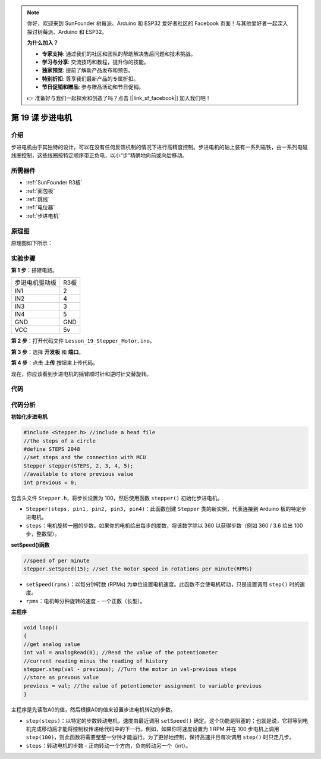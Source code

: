 .. note::

    你好，欢迎来到 SunFounder 树莓派、Arduino 和 ESP32 爱好者社区的 Facebook 页面！与其他爱好者一起深入探讨树莓派、Arduino 和 ESP32。

    **为什么加入？**

    - **专家支持**: 通过我们的社区和团队的帮助解决售后问题和技术挑战。
    - **学习与分享**: 交流技巧和教程，提升你的技能。
    - **独家预览**: 提前了解新产品发布和预告。
    - **特别折扣**: 尊享我们最新产品的专属折扣。
    - **节日促销和赠品**: 参与赠品活动和节日促销。

    👉 准备好与我们一起探索和创造了吗？点击 [|link_sf_facebook|] 加入我们吧！

.. _stepper_uno:

第 19 课 步进电机
=========================

介绍
--------------------

步进电机由于其独特的设计，可以在没有任何反馈机制的情况下进行高精度控制。步进电机的轴上装有一系列磁铁，由一系列电磁线圈控制，这些线圈按特定顺序带正负电，以小“步”精确地向前或向后移动。


所需器件
-------------

.. image:: media_uno/uno23.png
    :align: center

* :ref:`SunFounder R3板`
* :ref:`面包板`
* :ref:`跳线`
* :ref:`电位器`
* :ref:`步进电机`

原理图
---------------------

原理图如下所示：

.. image:: media_uno/image172.png



实验步骤
---------------------------

**第 1 步**：搭建电路。


==================== ===
步进电机驱动板         R3板
IN1                  2
IN2                  4
IN3                  3
IN4                  5
GND                  GND
VCC                  5v
==================== ===

.. image:: media_uno/image173.png
   :align: center

**第 2 步**：打开代码文件 ``Lesson_19_Stepper_Motor.ino``。

**第 3 步**：选择 **开发板** 和 **端口**。

**第 4 步**：点击 **上传** 按钮来上传代码。

现在，你应该看到步进电机的摇臂顺时针和逆时针交替旋转。

.. image:: media_uno/image174.jpeg
   :align: center

代码
--------

.. raw:: html

   <iframe src=https://create.arduino.cc/editor/sunfounder01/2e8012d2-0d5d-4b38-b63e-f0b792ed10b1/preview?embed style="height:510px;width:100%;margin:10px 0" frameborder=0></iframe>

代码分析
-----------------

**初始化步进电机**

.. code-block:: Arduino

    #include <Stepper.h> //include a head file
    //the steps of a circle
    #define STEPS 2048
    //set steps and the connection with MCU
    Stepper stepper(STEPS, 2, 3, 4, 5);
    //available to store previous value
    int previous = 0;

包含头文件 ``Stepper.h``，将步长设置为 100，然后使用函数 ``stepper()`` 初始化步进电机。

* ``Stepper(steps, pin1, pin2, pin3, pin4)``：此函数创建 ``Stepper`` 类的新实例，代表连接到 Arduino 板的特定步进电机。
* ``steps``：电机旋转一圈的步数。如果你的电机给出每步的度数，将该数字除以 360 以获得步数（例如 360 / 3.6 给出 100 步，整数型）。

**setSpeed()函数**

.. code-block:: Arduino

    //speed of per minute
    stepper.setSpeed(15); //set the motor speed in rotations per minute(RPMs)

* ``setSpeed(rpms)``：以每分钟转数 (RPMs) 为单位设置电机速度。此函数不会使电机转动，只是设置调用 ``step()`` 时的速度。
* ``rpms``：电机每分钟旋转的速度 - 一个正数（长型）。

**主程序**

.. code-block:: Arduino

    void loop()
    { 
    //get analog value
    int val = analogRead(0); //Read the value of the potentiometer
    //current reading minus the reading of history
    stepper.step(val - previous); //Turn the motor in val-previous steps
    //store as prevous value
    previous = val; //the value of potentiometer assignment to variable previous
    }

主程序是先读取A0的值，然后根据A0的值来设置步进电机转动的步数。


* ``step(steps)``：以特定的步数转动电机，速度由最近调用 ``setSpeed()`` 确定。这个功能是阻塞的；也就是说，它将等到电机完成移动后才能将控制权传递给代码中的下一行。例如，如果你将速度设置为 1 RPM 并在 100 步电机上调用 ``step(100)``，则此函数将需要整整一分钟才能运行。为了更好地控制，保持高速并且每次调用 ``step()`` 时只走几步。
* ``steps``：转动电机的步数 - 正向转动一个方向，负向转动另一个（int）。
